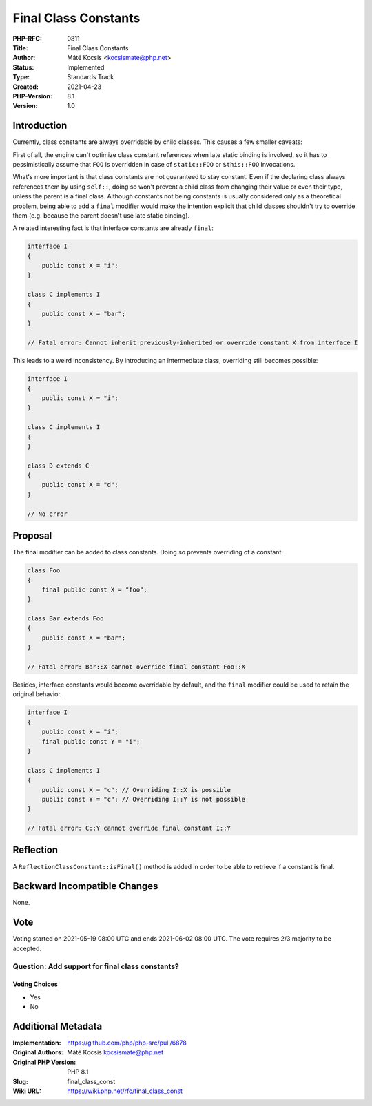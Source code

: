 Final Class Constants
=====================

:PHP-RFC: 0811
:Title: Final Class Constants
:Author: Máté Kocsis <kocsismate@php.net>
:Status: Implemented
:Type: Standards Track
:Created: 2021-04-23
:PHP-Version: 8.1
:Version: 1.0

Introduction
------------

Currently, class constants are always overridable by child classes. This
causes a few smaller caveats:

First of all, the engine can't optimize class constant references when
late static binding is involved, so it has to pessimistically assume
that ``FOO`` is overridden in case of ``static::FOO`` or ``$this::FOO``
invocations.

What's more important is that class constants are not guaranteed to stay
constant. Even if the declaring class always references them by using
``self::``, doing so won't prevent a child class from changing their
value or even their type, unless the parent is a final class. Although
constants not being constants is usually considered only as a
theoretical problem, being able to add a ``final`` modifier would make
the intention explicit that child classes shouldn't try to override them
(e.g. because the parent doesn't use late static binding).

A related interesting fact is that interface constants are already
``final``:

.. code:: php

   interface I
   {
       public const X = "i";
   }

   class C implements I
   {
       public const X = "bar";
   }

   // Fatal error: Cannot inherit previously-inherited or override constant X from interface I

This leads to a weird inconsistency. By introducing an intermediate
class, overriding still becomes possible:

.. code:: php

   interface I
   {
       public const X = "i";
   }

   class C implements I
   {
   }

   class D extends C 
   {
       public const X = "d";
   }

   // No error

Proposal
--------

The final modifier can be added to class constants. Doing so prevents
overriding of a constant:

.. code:: php

   class Foo
   {
       final public const X = "foo";
   }

   class Bar extends Foo
   {
       public const X = "bar";
   }

   // Fatal error: Bar::X cannot override final constant Foo::X

Besides, interface constants would become overridable by default, and
the ``final`` modifier could be used to retain the original behavior.

.. code:: php

   interface I
   {
       public const X = "i";
       final public const Y = "i";
   }

   class C implements I
   {
       public const X = "c"; // Overriding I::X is possible
       public const Y = "c"; // Overriding I::Y is not possible
   }

   // Fatal error: C::Y cannot override final constant I::Y

Reflection
----------

A ``ReflectionClassConstant::isFinal()`` method is added in order to be
able to retrieve if a constant is final.

Backward Incompatible Changes
-----------------------------

None.

Vote
----

Voting started on 2021-05-19 08:00 UTC and ends 2021-06-02 08:00 UTC.
The vote requires 2/3 majority to be accepted.

Question: Add support for final class constants?
~~~~~~~~~~~~~~~~~~~~~~~~~~~~~~~~~~~~~~~~~~~~~~~~

Voting Choices
^^^^^^^^^^^^^^

-  Yes
-  No

Additional Metadata
-------------------

:Implementation: https://github.com/php/php-src/pull/6878
:Original Authors: Máté Kocsis kocsismate@php.net
:Original PHP Version: PHP 8.1
:Slug: final_class_const
:Wiki URL: https://wiki.php.net/rfc/final_class_const
